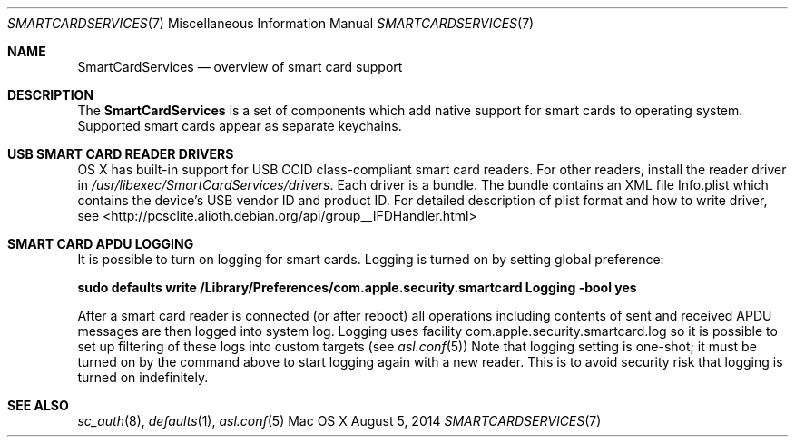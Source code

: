 .\" Copyright (c) 2014 Apple Inc.
.\" All rights reserved.
.\"
.\" Redistribution and use in source and binary forms, with or without
.\" modification, are permitted provided that the following conditions
.\" are met:
.\" 1. Redistributions of source code must retain the above copyright
.\"    notice, this list of conditions and the following disclaimer.
.\" 2. Redistributions in binary form must reproduce the above copyright
.\"    notice, this list of conditions and the following disclaimer in the
.\"    documentation and/or other materials provided with the distribution.
.\" 4. Neither the name of Apple Computer nor the names of its contributors
.\"    may be used to endorse or promote products derived from this software
.\"    without specific prior written permission.
.\"
.\" THIS SOFTWARE IS PROVIDED BY APPLE COMPUTER AND CONTRIBUTORS ``AS IS'' AND
.\" ANY EXPRESS OR IMPLIED WARRANTIES, INCLUDING, BUT NOT LIMITED TO, THE
.\" IMPLIED WARRANTIES OF MERCHANTABILITY AND FITNESS FOR A PARTICULAR PURPOSE
.\" ARE DISCLAIMED.  IN NO EVENT SHALL THE REGENTS OR CONTRIBUTORS BE LIABLE
.\" FOR ANY DIRECT, INDIRECT, INCIDENTAL, SPECIAL, EXEMPLARY, OR CONSEQUENTIAL
.\" DAMAGES (INCLUDING, BUT NOT LIMITED TO, PROCUREMENT OF SUBSTITUTE GOODS
.\" OR SERVICES; LOSS OF USE, DATA, OR PROFITS; OR BUSINESS INTERRUPTION)
.\" HOWEVER CAUSED AND ON ANY THEORY OF LIABILITY, WHETHER IN CONTRACT, STRICT
.\" LIABILITY, OR TORT (INCLUDING NEGLIGENCE OR OTHERWISE) ARISING IN ANY WAY
.\" OUT OF THE USE OF THIS SOFTWARE, EVEN IF ADVISED OF THE POSSIBILITY OF
.\" SUCH DAMAGE.
.\"
.\"
.Dd August 5, 2014
.Dt SMARTCARDSERVICES 7
.Os "Mac OS X"
.Sh NAME
.Nm SmartCardServices
.Nd overview of smart card support
.Sh DESCRIPTION
The
.Nm
is a set of components which add native support for smart cards to operating system.
Supported smart cards appear as separate keychains.
.Sh USB SMART CARD READER DRIVERS
OS X has built-in support for USB CCID class-compliant smart card readers.
For other readers, install the reader driver in
.Pa /usr/libexec/SmartCardServices/drivers .
Each driver is a bundle.  The bundle contains an XML file Info.plist which contains
the device's USB vendor ID and product ID.  For detailed description of plist format
and how to write driver, see <http://pcsclite.alioth.debian.org/api/group__IFDHandler.html>
.Sh SMART CARD APDU LOGGING
It is possible to turn on logging for smart cards.  Logging is turned on by setting
global preference:
.Pp
.Li "sudo defaults write /Library/Preferences/com.apple.security.smartcard Logging -bool yes"
.Pp
After a smart card reader is connected (or after reboot) all operations including contents
of sent and received APDU messages are then logged into system log.  Logging uses facility
com.apple.security.smartcard.log
so it is possible to set up filtering of these logs into custom targets (see
.Xr asl.conf 5 )
.P
Note that logging setting is one-shot; it must be turned on by the command above to start
logging again with a new reader.  This is to avoid security risk that logging is turned on
indefinitely.
.Sh SEE ALSO
.Xr sc_auth 8 ,
.Xr defaults 1 ,
.Xr asl.conf 5
